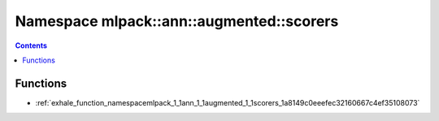 
.. _namespace_mlpack__ann__augmented__scorers:

Namespace mlpack::ann::augmented::scorers
=========================================


.. contents:: Contents
   :local:
   :backlinks: none





Functions
---------


- :ref:`exhale_function_namespacemlpack_1_1ann_1_1augmented_1_1scorers_1a8149c0eeefec32160667c4ef35108073`

